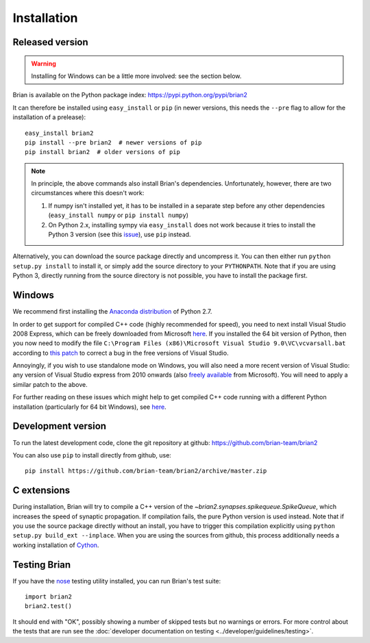 Installation
============

Released version
----------------

.. warning::

    Installing for Windows can be a little more involved: see the section below.

Brian is available on the Python package index: https://pypi.python.org/pypi/brian2

It can therefore be installed using ``easy_install`` or ``pip`` (in newer
versions, this needs the ``--pre`` flag to allow for the installation of a
prelease)::

    easy_install brian2
    pip install --pre brian2  # newer versions of pip
    pip install brian2  # older versions of pip

.. note::

   In principle, the above commands also install Brian's dependencies.
   Unfortunately, however, there are two circumstances where this doesn't work:

   1. If numpy isn't installed yet, it has to be installed in a separate step
      before any other dependencies (``easy_install numpy`` or
      ``pip install numpy``)
   2. On Python 2.x, installing sympy via ``easy_install`` does not work because
      it tries to install the Python 3 version (see this issue_), use ``pip``
      instead.

.. _issue: https://github.com/sympy/sympy/issues/6610

Alternatively, you can download the source package directly and uncompress it.
You can then either run ``python setup.py install`` to install it, or simply add
the source directory to your ``PYTHONPATH``. Note that if you are using
Python 3, directly running from the source directory is not possible, you have
to install the package first.

Windows
-------

We recommend first installing the
`Anaconda distribution <https://store.continuum.io/cshop/anaconda/>`_ of Python 2.7.

In order to get support for compiled C++ code (highly recommended for speed), you need to next
install Visual Studio 2008 Express, which can be freely downloaded from Microsoft
`here <http://go.microsoft.com/?linkid=7729279>`_. If you installed the 64 bit version of Python,
then you now need to modify
the file ``C:\Program Files (x86)\Microsoft Visual Studio 9.0\VC\vcvarsall.bat`` according to
`this patch <https://gist.githubusercontent.com/mikofski/11024332/raw/vcvarsall.bat.patch>`_ to
correct a bug in the free versions of Visual Studio.

Annoyingly, if you wish to use standalone mode on Windows, you will also need a more
recent version of Visual Studio: any version of Visual Studio express from
2010 onwards (also
`freely available <http://www.visualstudio.com/en-us/products/visual-studio-express-vs.aspx>`_
from Microsoft). You will need to apply a similar patch to the above.

For further reading on these issues which might help to get compiled C++ code running with a
different Python installation (particularly for 64 bit Windows), see
`here <http://poquitopicante.blogspot.co.uk/2014/04/fix-vcvarsallbat-to-install-python-27.html>`_.

Development version
-------------------

To run the latest development code, clone the git repository at github:
https://github.com/brian-team/brian2

You can also use ``pip`` to install directly from github, use::

    pip install https://github.com/brian-team/brian2/archive/master.zip


C extensions
------------

During installation, Brian will try to compile a C++ version of the
`~brian2.synapses.spikequeue.SpikeQueue`, which increases the speed of synaptic
propagation. If compilation fails, the pure Python version is used instead.
Note that if you use the source package directly without an install, you have to
trigger this compilation explicitly using
``python setup.py build_ext --inplace``. When you are using the sources from
github, this process additionally needs a working installation of Cython_.

Testing Brian
-------------

If you have the nose_ testing utility installed, you can run Brian's test
suite::

    import brian2
    brian2.test()

It should end with "OK", possibly showing a number of skipped tests but no
warnings or errors. For more control about the tests that are run see the
:doc:`developer documentation on testing <../developer/guidelines/testing>`.

.. _nose: https://pypi.python.org/pypi/nose
.. _Cython: http://cython.org/